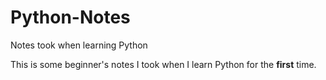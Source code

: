* Python-Notes
Notes took when learning Python

This is some beginner's notes I took when I learn Python for the *first* time.
